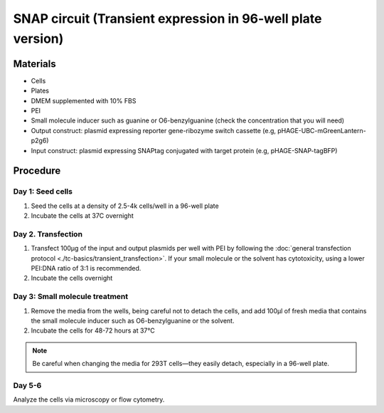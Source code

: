 ============================================================
SNAP circuit (Transient expression in 96-well plate version)
============================================================


Materials
=========

- Cells
- Plates
- DMEM supplemented with 10% FBS
- PEI
- Small molecule inducer such as guanine or O6-benzylguanine (check the concentration that you will need)
- Output construct: plasmid expressing reporter gene-ribozyme switch cassette (e.g, pHAGE-UBC-mGreenLantern-p2g6)
- Input construct: plasmid expressing SNAPtag conjugated with target protein (e.g, pHAGE-SNAP-tagBFP)


Procedure
=========

Day 1: Seed cells
-----------------------------------

1. Seed the cells at a density of 2.5-4k cells/well in a 96-well plate
2. Incubate the cells at 37C overnight

Day 2. Transfection
-------------------

1. Transfect 100μg of the input and output plasmids per well with PEI by following the :doc:`general transfection protocol <./tc-basics/transient_transfection>`. If your small molecule or the solvent has cytotoxicity, using a lower PEI:DNA ratio of 3:1 is recommended.
2. Incubate the cells overnight

Day 3: Small molecule treatment
-------------------------------

1. Remove the media from the wells, being careful not to detach the cells, and add 100μl of fresh media that contains the small molecule inducer such as O6-benzylguanine or the solvent.
2. Incubate the cells for 48-72 hours at 37℃

.. note::
  Be careful when changing the media for 293T cells—they easily detach, especially in a 96-well plate.

Day 5-6
---------------

Analyze the cells via microscopy or flow cytometry.